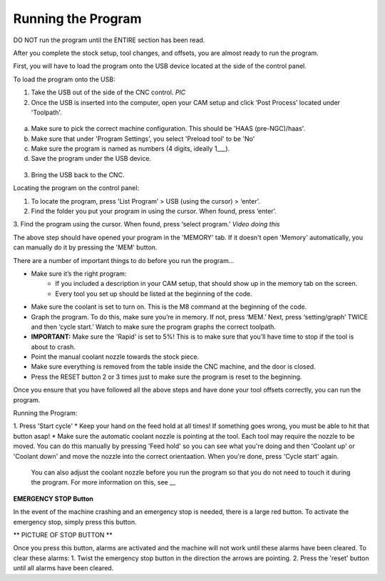 Running the Program
====================
    
DO NOT run the program until the ENTIRE section has been read. 

After you complete the stock setup, tool changes, and offsets, you are almost ready to run the program. 

First, you will have to load the program onto the USB device located at the side of the control panel.


To load the program onto the USB:

1. Take the USB out of the side of the CNC control. *PIC*

2. Once the USB is inserted into the computer, open your CAM setup and click ‘Post Process’ located under 'Toolpath'.

.. figure:: ../_static/images/PP1.JPEG
   :figwidth: 900px
   :target: ../_static/images/PP1.JPEG

a. Make sure to pick the correct machine configuration. This should be 'HAAS (pre-NGC)/haas'.
    
b. Make sure that under 'Program Settings', you select 'Preload tool' to be 'No'
    
c. Make sure the program is named as numbers (4 digits, ideally 1___).
    
d. Save the program under the USB device.

.. figure:: ../_static/images/PP2.JPEG
   :figwidth: 700px
   :target: ../_static/images/PP2.JPEG

3. Bring the USB back to the CNC.


Locating the program on the control panel:

1. To locate the program, press 'List Program’ > USB (using the cursor) > ‘enter’.

2. Find the folder you put your program in using the cursor. When found, press ‘enter’. 

3. Find the program using the cursor. When found, press ‘select program.’
*Video doing this*

The above step should have opened your program in the 'MEMORY' tab. If it doesn't open 'Memory' automatically, you can manually do it by pressing the 'MEM' button. 


There are a number of important things to do before you run the program...

* Make sure it’s the right program: 
    * If you included a description in your CAM setup, that should show up in the memory tab on the screen.
    * Every tool you set up should be listed at the beginning of the code.
* Make sure the coolant is set to turn on. This is the M8 command at the beginning of the code.
* Graph the program. To do this, make sure you’re in memory. If not, press ‘MEM.’ Next, press ‘setting/graph’ TWICE and then ‘cycle start.’ Watch to make sure the program graphs the correct toolpath. 
* **IMPORTANT:** Make sure the 'Rapid' is set to 5%! This is to make sure that you’ll have time to stop if the tool is about to crash. 
* Point the manual coolant nozzle towards the stock piece.
* Make sure everything is removed from the table inside the CNC machine, and the door is closed.
* Press the RESET button 2 or 3 times just to make sure the program is reset to the beginning. 

Once you ensure that you have followed all the above steps and have done your tool offsets correctly, you can run the program.


Running the Program: 

1. Press 'Start cycle'
* Keep your hand on the feed hold at all times! If something goes wrong, you must be able to hit that button asap!
* Make sure the automatic coolant nozzle is pointing at the tool. Each tool may require the nozzle to be moved. You can do this manually by pressing 'Feed hold' so you can see what you're doing and then 'Coolant up' or 'Coolant down' and move the nozzle into the correct orientaation. When you're done, press 'Cycle start' again. 
    You can also adjust the coolant nozzle before you run the program so that you do not need to touch it during the program. For more information on this, see __

**EMERGENCY STOP Button**

In the event of the machine crashing and an emergency stop is needed, there is a large red button.
To activate the emergency stop, simply press this button.

** PICTURE OF STOP BUTTON **

Once you press this button, alarms are activated and the machine will not work until these alarms have been cleared.
To clear these alarms:
1. Twist the emergency stop button in the direction the arrows are pointing. 
2. Press the 'reset' button until all alarms have been cleared. 



